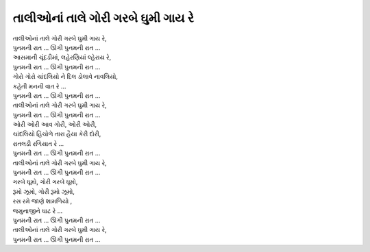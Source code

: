 |તાલી|
----------------------------------

| |તાલી|,
| |પુનમ|
| આસમાની ચૂંદડીમાં, લહેરણિયાં લ્હેરાય રે,
| |પુનમ|

| ગોરો ગોરો ચાંદલિયો ને દિલ ડોલાવે નાવલિયો,
| કહેતી મનની વાત રે …
| |પુનમ|
| |તાલી|,
| |પુનમ|

| ઓરી ઓરી આવ ગોરી, ઓરી ઓરી,
| ચાંદલિયો હિંચોળે તારા હૈયા કેરી દોરી,
| રાતલડી રળિયાત રે …
| |પુનમ|
| |તાલી|,
| |પુનમ|

| ગરબે ઘૂમો, ગોરી ગરબે ઘૂમો,
| રૂમો ઝૂમો, ગોરી રૂમો ઝૂમો,
| રસ રમે જાણે શામળિયો ,
| જમુનાજીને ઘાટ રે …
| |પુનમ|
| |તાલી|,
| |પુનમ|

.. |તાલી| replace:: તાલીઓનાં તાલે ગોરી ગરબે ઘુમી ગાય રે
.. |પુનમ| replace:: પુનમની રાત … ઊગી પુનમની રાત …
